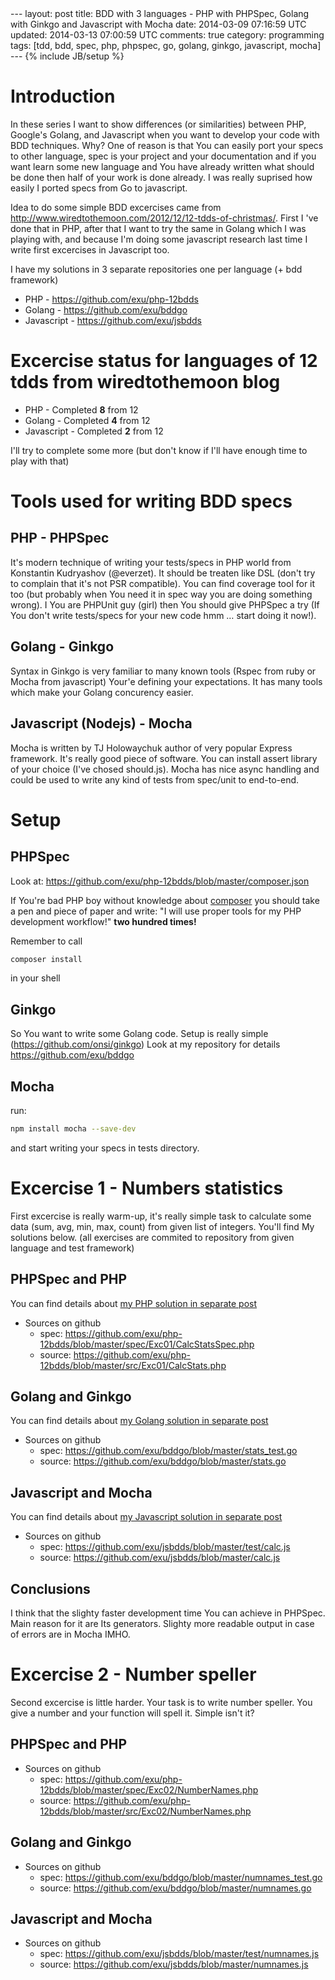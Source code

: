 #+STARTUP: showall indent
#+STARTUP: hidestars
#+OPTIONS: H:4 num:nil tags:nil toc:nil timestamps:t
#+BEGIN_HTML
---
layout: post
title: BDD with 3 languages - PHP with PHPSpec, Golang with Ginkgo and Javascript with Mocha
date: 2014-03-09 07:16:59 UTC
updated: 2014-03-13 07:00:59 UTC
comments: true
category: programming
tags: [tdd, bdd, spec, php, phpspec, go, golang, ginkgo, javascript, mocha]
---
{% include JB/setup %}
#+END_HTML

* Introduction

In these series I want to show differences (or similarities) between PHP,
Google's Golang, and Javascript when you want to develop your code
with BDD techniques. Why? One of reason is that You can easily port your specs to
other language, spec is your project and your documentation and if you want learn
some new language and You have already written what should be done then half of
your work is done already. I was really suprised how easily I ported specs from
Go to javascript.

Idea to do some simple BDD excercises came from http://www.wiredtothemoon.com/2012/12/12-tdds-of-christmas/.
First I 've done that in PHP, after that I want to try the same in Golang which I was playing with,
and because I'm doing some javascript research last time I write first excercises in Javascript too.

I have my solutions in 3 separate repositories one per language (+ bdd framework)
- PHP - https://github.com/exu/php-12bdds
- Golang - https://github.com/exu/bddgo
- Javascript - https://github.com/exu/jsbdds

* Excercise status for languages of 12 tdds from wiredtothemoon blog

- PHP - Completed *8* from 12
- Golang - Completed *4* from 12
- Javascript - Completed *2* from 12

I'll try to complete some more (but don't know if I'll have enough time to play with that)

* Tools used for writing BDD specs

** PHP - PHPSpec

It's modern technique of writing your tests/specs in PHP world from Konstantin Kudryashov
(@everzet). It should be treaten like DSL (don't try to complain that it's not PSR
compatible).  You can find coverage tool for it too (but probably when You need it in spec
way you are doing something wrong). I You are PHPUnit guy (girl) then You should give PHPSpec
a try (If You don't write tests/specs for your new code hmm ... start doing it now!).

** Golang - Ginkgo

Syntax in Ginkgo is very familiar to many known tools (Rspec from ruby or Mocha from javascript)
Your'e defining your expectations. It has many tools which make your Golang concurency easier.

** Javascript (Nodejs) - Mocha

Mocha is written by TJ Holowaychuk author of very popular Express framework. It's really good
piece of software. You can install assert library of your choice (I've chosed should.js). Mocha
has nice async handling and could be used to write any kind of tests from spec/unit to end-to-end.

* Setup

** PHPSpec

Look at:
https://github.com/exu/php-12bdds/blob/master/composer.json

If You're bad PHP boy without knowledge about [[http://getcomposer.org][composer]] you should
take a pen and piece of paper and write:
"I will use proper tools for my PHP development workflow!"
*two hundred times!*

Remember to call
#+begin_src sh
composer install
#+end_src

in your shell

** Ginkgo

So You want to write some Golang code. Setup is really simple (https://github.com/onsi/ginkgo)
Look at my repository for details https://github.com/exu/bddgo

** Mocha

run:

#+begin_src sh
npm install mocha --save-dev
#+end_src

and start writing your specs in tests directory.


* Excercise 1 -  Numbers statistics

First excercise is really warm-up, it's really simple task to calculate
some data (sum, avg, min, max, count) from given list of integers.
You'll find My solutions below. (all exercises are commited to repository from
given language and test framework)

** PHPSpec and PHP

You can find details about [[/2014-03-21-excercise-1-calc-bdd-in-php-with-phpspec.html][my PHP solution in separate post]]

- Sources on github
  - spec: https://github.com/exu/php-12bdds/blob/master/spec/Exc01/CalcStatsSpec.php
  - source: https://github.com/exu/php-12bdds/blob/master/src/Exc01/CalcStats.php

** Golang and Ginkgo

You can find details about [[/2014-03-21-excercise-1-calc-bdd-in-golang-and-ginkgo.html][my Golang solution in separate post]]

- Sources on github
  - spec: https://github.com/exu/bddgo/blob/master/stats_test.go
  - source: https://github.com/exu/bddgo/blob/master/stats.go

** Javascript and Mocha

You can find details about [[/2014-03-21-excercise-1-calc-bdd-in-javascript-with-mocha.html][my Javascript solution in separate post]]

- Sources on github
  - spec: https://github.com/exu/jsbdds/blob/master/test/calc.js
  - source: https://github.com/exu/jsbdds/blob/master/calc.js

** Conclusions

I think that the slighty faster development time You can achieve in PHPSpec.
Main reason for it are Its generators. Slighty more readable output
in case of errors are in Mocha IMHO.

* Excercise 2 -  Number speller

Second excercise is little harder. Your task is to write number speller.
You give a number and your function will spell it. Simple isn't it?

** PHPSpec and PHP

- Sources on github
  - spec: https://github.com/exu/php-12bdds/blob/master/spec/Exc02/NumberNames.php
  - source: https://github.com/exu/php-12bdds/blob/master/src/Exc02/NumberNames.php

** Golang and Ginkgo

- Sources on github
  - spec: https://github.com/exu/bddgo/blob/master/numnames_test.go
  - source: https://github.com/exu/bddgo/blob/master/numnames.go

** Javascript and Mocha

- Sources on github
  - spec: https://github.com/exu/jsbdds/blob/master/test/numnames.js
  - source: https://github.com/exu/jsbdds/blob/master/numnames.js
